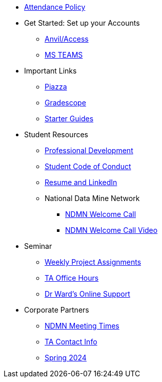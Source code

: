 * xref:attendance_policy.adoc[Attendance Policy]
* Get Started: Set up your Accounts
** xref:starter-guides:anvil:access-setup.adoc[Anvil/Access]
** xref:crp:students:fall2023/ms_team.adoc[MS TEAMS]
* Important Links
** https://piazza.com/class[Piazza]
** https://www.gradescope.com/[Gradescope]
** xref:starter-guides:ROOT:index.adoc[Starter Guides]
* Student Resources
** xref:crp:students:professional_attire_guide.adoc[Professional Development]
** xref:student_code_of_conduct.adoc[Student Code of Conduct]
** xref:datamine_resume_LinkedIn.adoc[Resume and LinkedIn]
** National Data Mine Network
*** xref:attachment$NDMN-student-welcome.pdf[NDMN Welcome Call]
*** https://youtu.be/aUpFiv1v2Lo[NDMN Welcome Call Video]
* Seminar
** xref:projects:current-projects:tdm-course-overview.adoc[Weekly Project Assignments]
** xref:projects:current-projects:spring2024/ta_teams.adoc[TA Office Hours]
** xref:projects:current-projects:spring2024/syllabus.adoc#meeting-times[Dr Ward's Online Support]
* Corporate Partners
** xref:ndmn-meetings.adoc[NDMN Meeting Times]
** xref:crp:students:spring2024/syllabus.adoc#corporate-partner-tas[TA Contact Info]
** xref:crp:students:spring2024/index.adoc[Spring 2024]
